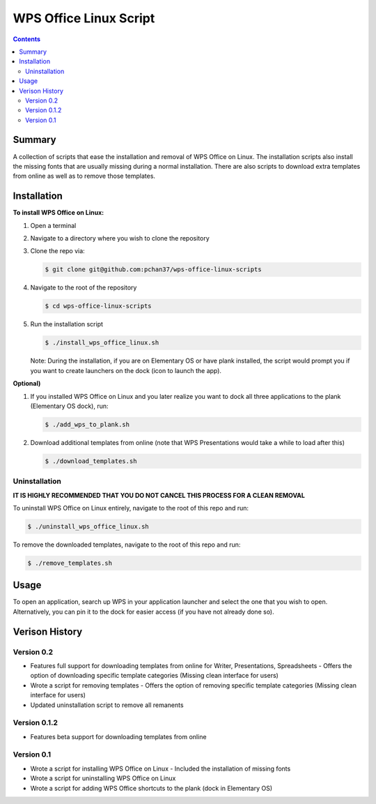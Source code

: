 WPS Office Linux Script
=======================

.. contents::

Summary
-------
A collection of scripts that ease the installation and removal of WPS Office on Linux.  The
installation scripts also install the missing fonts that are usually missing during a normal
installation.  There are also scripts to download extra templates from online as well as to remove
those templates.

Installation
------------
**To install WPS Office on Linux:**

1) Open a terminal
2) Navigate to a directory where you wish to clone the repository
3) Clone the repo via:

   .. code-block:: bash

      $ git clone git@github.com:pchan37/wps-office-linux-scripts

4) Navigate to the root of the repository

   .. code-block:: bash

      $ cd wps-office-linux-scripts

5) Run the installation script

   .. code-block:: bash

      $ ./install_wps_office_linux.sh

   Note: During the installation, if you are on Elementary OS or have plank installed, the script
   would prompt you if you want to create launchers on the dock (icon to launch the app).

**Optional)**

1) If you installed WPS Office on Linux and you later realize you want to dock all three
   applications to the plank (Elementary OS dock), run:

   .. code-block:: bash

      $ ./add_wps_to_plank.sh

2) Download additional templates from online (note that WPS Presentations would take a while to load
   after this)

   .. code-block:: bash

      $ ./download_templates.sh

Uninstallation
^^^^^^^^^^^^^^

**IT IS HIGHLY RECOMMENDED THAT YOU DO NOT CANCEL THIS PROCESS FOR A CLEAN REMOVAL**

To uninstall WPS Office on Linux entirely, navigate to the root of this repo and run:

.. code-block:: bash

   $ ./uninstall_wps_office_linux.sh

To remove the downloaded templates, navigate to the root of this repo and run:

.. code-block:: bash

   $ ./remove_templates.sh

Usage
-----
To open an application, search up WPS in your application launcher and select the one that you wish
to open.  Alternatively, you can pin it to the dock for easier access (if you have not already done so).

Verison History
---------------

Version 0.2
^^^^^^^^^^^
- Features full support for downloading templates from online for Writer, Presentations,
  Spreadsheets
  - Offers the option of downloading specific template categories (Missing clean interface for users)
- Wrote a script for removing templates
  - Offers the option of removing specific template categories (Missing clean interface for users)
- Updated uninstallation script to remove all remanents

Version 0.1.2
^^^^^^^^^^^^^
- Features beta support for downloading templates from online

Version 0.1
^^^^^^^^^^^
- Wrote a script for installing WPS Office on Linux
  - Included the installation of missing fonts
- Wrote a script for uninstalling WPS Office on Linux
- Wrote a script for adding WPS Office shortcuts to the plank (dock in Elementary OS)
